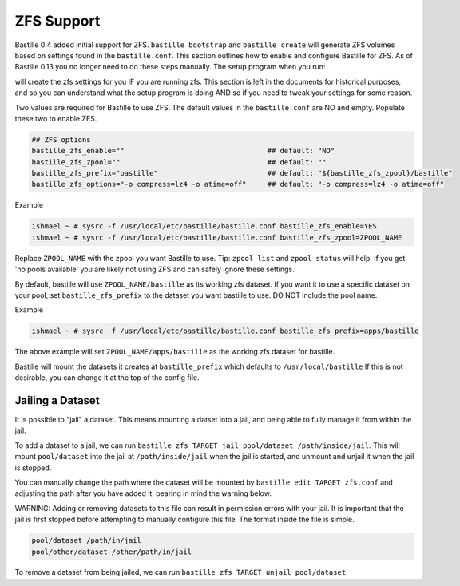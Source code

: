 ZFS Support
====================
.. image:: /images/bastillebsd-twitter-poll.png
  :width: 400
  :alt: Alternative text

Bastille 0.4 added initial support for ZFS. ``bastille bootstrap`` and
``bastille create`` will generate ZFS volumes based on settings found in the
``bastille.conf``. This section outlines how to enable and configure Bastille
for ZFS.  As of Bastille 0.13 you no longer need to do these steps manually. The
setup program when you run:

.. code-block:: shell
   bastille setup

will create the zfs settings for you IF you are running zfs.  This section is
left in the documents for historical purposes, and so you can understand what
the setup program is doing AND so if you need to tweak your settings for some
reason.

Two values are required for Bastille to use ZFS. The default values in the
``bastille.conf`` are NO and empty. Populate these two to enable ZFS.

.. code-block:: shell

  ## ZFS options
  bastille_zfs_enable=""                                  ## default: "NO"
  bastille_zfs_zpool=""                                   ## default: ""
  bastille_zfs_prefix="bastille"                          ## default: "${bastille_zfs_zpool}/bastille"
  bastille_zfs_options="-o compress=lz4 -o atime=off"     ## default: "-o compress=lz4 -o atime=off"

Example

.. code-block:: shell

  ishmael ~ # sysrc -f /usr/local/etc/bastille/bastille.conf bastille_zfs_enable=YES
  ishmael ~ # sysrc -f /usr/local/etc/bastille/bastille.conf bastille_zfs_zpool=ZPOOL_NAME

Replace ``ZPOOL_NAME`` with the zpool you want Bastille to use. Tip: ``zpool
list`` and ``zpool status`` will help.
If you get 'no pools available' you are likely not using ZFS and can safely
ignore these settings.

By default, bastille will use ``ZPOOL_NAME/bastille`` as its working zfs
dataset. If you want it to use a specific dataset
on your pool, set ``bastille_zfs_prefix`` to the dataset you want bastille to
use. DO NOT include the pool name.

Example

.. code-block:: shell

  ishmael ~ # sysrc -f /usr/local/etc/bastille/bastille.conf bastille_zfs_prefix=apps/bastille

The above example will set ``ZPOOL_NAME/apps/bastille`` as the working zfs
dataset for bastille.

Bastille will mount the datasets it creates at ``bastille_prefix`` which
defaults to ``/usr/local/bastille``
If this is not desirable, you can change it at the top of the config file.

Jailing a Dataset
-----------------

It is possible to "jail" a dataset. This means mounting a datset into a jail, and being
able to fully manage it from within the jail.

To add a dataset to a jail, we can run ``bastille zfs TARGET jail pool/dataset /path/inside/jail``. 
This will mount ``pool/dataset`` into the jail at ``/path/inside/jail`` when the jail is started, and
unmount and unjail it when the jail is stopped.

You can manually change the path where the dataset will be mounted by ``bastille edit TARGET zfs.conf`` and
adjusting the path after you have added it, bearing in mind the warning below.

WARNING: Adding or removing datasets to this file can result in permission errors with your jail. It is
important that the jail is first stopped before attempting to manually configure this file. The format inside
the file is simple.

.. code-block:: shell

  pool/dataset /path/in/jail
  pool/other/dataset /other/path/in/jail

To remove a dataset from being jailed, we can run ``bastille zfs TARGET unjail pool/dataset``.
